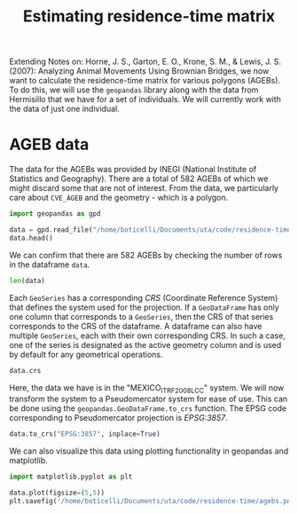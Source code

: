 :PROPERTIES:
:ID:       9bd6b934-1660-43b1-adf2-703cf074a191
:END:
#+TITLE: Estimating residence-time matrix
#+PROPERTY: header-args :session restime :eval no-export
#+filetags: monte_carlo

Extending Notes on: Horne, J. S., Garton, E. O., Krone, S. M., & Lewis, J. S. (2007): Analyzing Animal Movements Using  Brownian Bridges, we now want to calculate the residence-time matrix for various polygons (AGEBs). To do this, we will use the =geopandas= library along with the data from Hermisillo that we have for a set of individuals. We will currently work with the data of just one individual.

* AGEB data
The data for the AGEBs was provided by INEGI (National Institute of Statistics and Geography). There are a total of 582 AGEBs of which we might discard some that are not of interest. From the data, we particularly care about =CVE_AGEB= and the geometry - which is a polygon.

#+begin_src python :results value
import geopandas as gpd

data = gpd.read_file("/home/boticelli/Documents/uta/code/residence-time/bbmm-drive/26a.shp")
data.head()
#+end_src

#+RESULTS:
:           CVEGEO CVE_ENT  ... CVE_AGEB                                           geometry
: 0  2603000010470      26  ...     0470  POLYGON ((1627481.293 1926891.737, 1627485.262...
: 1  260300001750A      26  ...     750A  POLYGON ((1622934.581 1922134.505, 1622929.451...
: 2  2603000010108      26  ...     0108  POLYGON ((1626967.321 1927003.078, 1626806.546...
: 3  2603000018211      26  ...     8211  POLYGON ((1622094.880 1921215.016, 1622108.872...
: 4  2603000018669      26  ...     8669  POLYGON ((1624881.935 1914255.530, 1624877.914...
: 
: [5 rows x 6 columns]

We can confirm that there are 582 AGEBs by checking the number of rows in the dataframe =data=.

#+begin_src python :results output, value
  len(data)
#+end_src

#+RESULTS:
: 582

Each =GeoSeries= has a corresponding /CRS/ (Coordinate Reference System) that defines the system used for the projection. If a =GeoDataFrame= has only one column that corresponds to a =GeoSeries=, then the CRS of that series corresponds to the CRS of the dataframe. A dataframe can also have multiple =GeoSeries=, each with their own corresponding CRS. In such a case, one of the series is designated as the active geometry column and is used by default for any geometrical operations.

#+begin_src python :results output, value
data.crs
#+end_src

#+RESULTS:
: PROJCS["MEXICO_ITRF_2008_LCC",GEOGCS["ITRF2008",DATUM["International_Terrestrial_Reference_Frame_2008",SPHEROID["GRS 1980",6378137,298.257222101,AUTHORITY["EPSG","7019"]],AUTHORITY["EPSG","1061"]],PRIMEM["Greenwich",0],UNIT["Degree",0.0174532925199433],AUTHORITY["EPSG","8999"]],PROJECTION["Lambert_Conformal_Conic_2SP"],PARAMETER["latitude_of_origin",12],PARAMETER["central_meridian",-102],PARAMETER["standard_parallel_1",17.5],PARAMETER["standard_parallel_2",29.5],PARAMETER["false_easting",2500000],PARAMETER["false_northing",0],UNIT["metre",1,AUTHORITY["EPSG","9001"]],AXIS["Easting",EAST],AXIS["Northing",NORTH]]

Here, the data we have is in the "MEXICO_ITRF_2008_LCC" system. We will now transform the system to a Pseudomercator system for ease of use. This can be done using the =geopandas.GeoDataFrame.to_crs= function. The EPSG code corresponding to Pseudomercator projection is /EPSG:3857/.

#+begin_src python :results output, value
data.to_crs("EPSG:3857", inplace=True)
#+end_src

#+RESULTS:
: None

We can also visualize this data using plotting functionality in geopandas and matplotlib.

#+begin_src python :results drawer
import matplotlib.pyplot as plt

data.plot(figsize=(5,5))
plt.savefig('/home/boticelli/Documents/uta/code/residence-time/agebs.png')
#+end_src

#+RESULTS:
:results:
None
:end:
